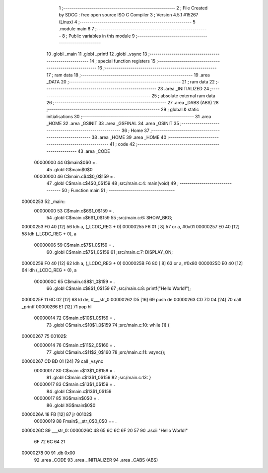                                       1 ;--------------------------------------------------------
                                      2 ; File Created by SDCC : free open source ISO C Compiler
                                      3 ; Version 4.5.1 #15267 (Linux)
                                      4 ;--------------------------------------------------------
                                      5 	.module main
                                      6 	
                                      7 ;--------------------------------------------------------
                                      8 ; Public variables in this module
                                      9 ;--------------------------------------------------------
                                     10 	.globl _main
                                     11 	.globl _printf
                                     12 	.globl _vsync
                                     13 ;--------------------------------------------------------
                                     14 ; special function registers
                                     15 ;--------------------------------------------------------
                                     16 ;--------------------------------------------------------
                                     17 ; ram data
                                     18 ;--------------------------------------------------------
                                     19 	.area _DATA
                                     20 ;--------------------------------------------------------
                                     21 ; ram data
                                     22 ;--------------------------------------------------------
                                     23 	.area _INITIALIZED
                                     24 ;--------------------------------------------------------
                                     25 ; absolute external ram data
                                     26 ;--------------------------------------------------------
                                     27 	.area _DABS (ABS)
                                     28 ;--------------------------------------------------------
                                     29 ; global & static initialisations
                                     30 ;--------------------------------------------------------
                                     31 	.area _HOME
                                     32 	.area _GSINIT
                                     33 	.area _GSFINAL
                                     34 	.area _GSINIT
                                     35 ;--------------------------------------------------------
                                     36 ; Home
                                     37 ;--------------------------------------------------------
                                     38 	.area _HOME
                                     39 	.area _HOME
                                     40 ;--------------------------------------------------------
                                     41 ; code
                                     42 ;--------------------------------------------------------
                                     43 	.area _CODE
                         00000000    44 	G$main$0$0	= .
                                     45 	.globl	G$main$0$0
                         00000000    46 	C$main.c$4$0_0$159	= .
                                     47 	.globl	C$main.c$4$0_0$159
                                     48 ;src/main.c:4: main(void)
                                     49 ;	---------------------------------
                                     50 ; Function main
                                     51 ; ---------------------------------
    00000253                         52 _main::
                         00000000    53 	C$main.c$6$1_0$159	= .
                                     54 	.globl	C$main.c$6$1_0$159
                                     55 ;src/main.c:6: SHOW_BKG;
    00000253 F0 40            [12]   56 	ldh	a, (_LCDC_REG + 0)
    00000255 F6 01            [ 8]   57 	or	a, #0x01
    00000257 E0 40            [12]   58 	ldh	(_LCDC_REG + 0), a
                         00000006    59 	C$main.c$7$1_0$159	= .
                                     60 	.globl	C$main.c$7$1_0$159
                                     61 ;src/main.c:7: DISPLAY_ON;
    00000259 F0 40            [12]   62 	ldh	a, (_LCDC_REG + 0)
    0000025B F6 80            [ 8]   63 	or	a, #0x80
    0000025D E0 40            [12]   64 	ldh	(_LCDC_REG + 0), a
                         0000000C    65 	C$main.c$8$1_0$159	= .
                                     66 	.globl	C$main.c$8$1_0$159
                                     67 ;src/main.c:8: printf("Hello World!");
    0000025F 11 6C 02         [12]   68 	ld	de, #___str_0
    00000262 D5               [16]   69 	push	de
    00000263 CD 7D 04         [24]   70 	call	_printf
    00000266 E1               [12]   71 	pop	hl
                         00000014    72 	C$main.c$10$1_0$159	= .
                                     73 	.globl	C$main.c$10$1_0$159
                                     74 ;src/main.c:10: while (1) {
    00000267                         75 00102$:
                         00000014    76 	C$main.c$11$2_0$160	= .
                                     77 	.globl	C$main.c$11$2_0$160
                                     78 ;src/main.c:11: vsync();
    00000267 CD BD 01         [24]   79 	call	_vsync
                         00000017    80 	C$main.c$13$1_0$159	= .
                                     81 	.globl	C$main.c$13$1_0$159
                                     82 ;src/main.c:13: }
                         00000017    83 	C$main.c$13$1_0$159	= .
                                     84 	.globl	C$main.c$13$1_0$159
                         00000017    85 	XG$main$0$0	= .
                                     86 	.globl	XG$main$0$0
    0000026A 18 FB            [12]   87 	jr	00102$
                         00000019    88 Fmain$__str_0$0_0$0 == .
    0000026C                         89 ___str_0:
    0000026C 48 65 6C 6C 6F 20 57    90 	.ascii "Hello World!"
             6F 72 6C 64 21
    00000278 00                      91 	.db 0x00
                                     92 	.area _CODE
                                     93 	.area _INITIALIZER
                                     94 	.area _CABS (ABS)
